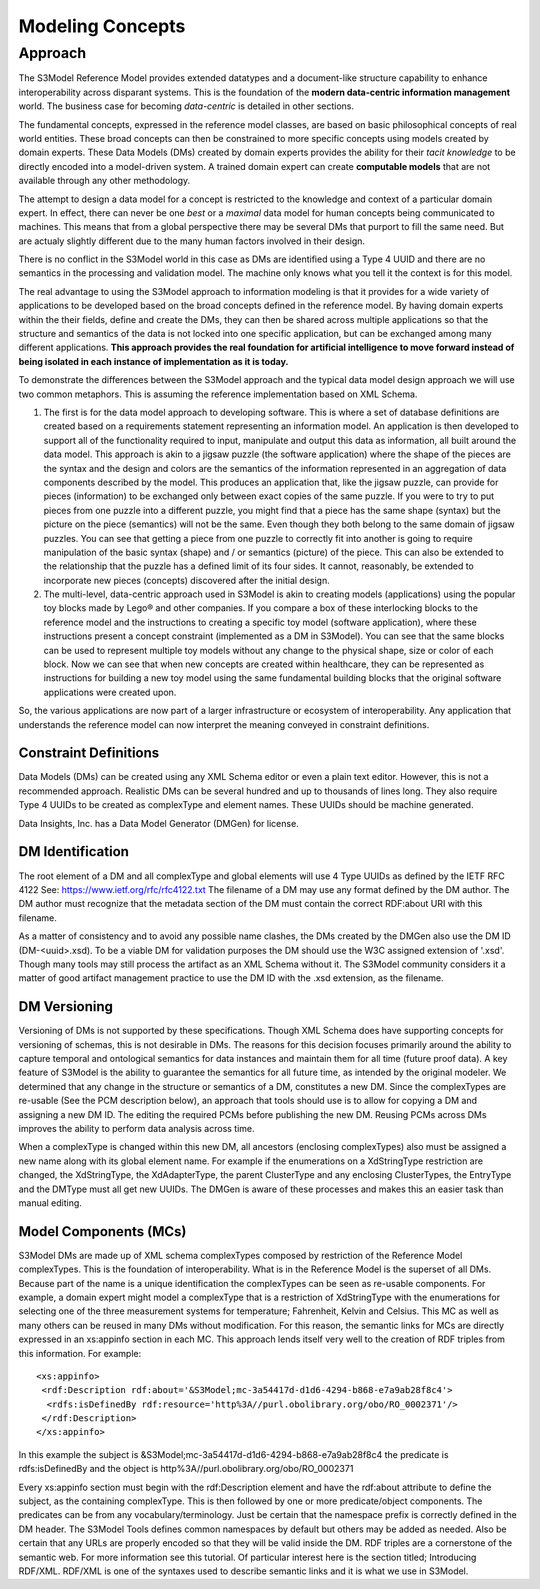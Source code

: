 =================
Modeling Concepts
=================

Approach
========

The S3Model Reference Model provides extended datatypes and a document-like structure capability to enhance interoperability across disparant systems. This is the foundation of the **modern data-centric information management** world. The business case for becoming *data-centric* is detailed in other sections. 

The fundamental concepts, expressed in the reference model classes, are based on basic philosophical concepts of real world entities. These broad concepts can then be constrained to more specific concepts using models created by domain experts. These Data Models (DMs) created by domain experts provides the ability for their *tacit knowledge* to be directly encoded into a model-driven system. A trained domain expert can create **computable models** that are not available through any other methodology.

The attempt to design a data model for a concept is restricted to the knowledge and context of a particular domain expert. In effect, there can never be one *best* or a *maximal* data model for human concepts being communicated to machines. This means that from a global perspective there may be several DMs that purport to fill the same need. But are actualy slightly different due to the many human factors involved in their design. 

There is no conflict in the S3Model world in this case as DMs are identified using a Type 4 UUID and there are no semantics in the processing and validation model. The machine only knows what you tell it the context is for this model.

The real advantage to using the S3Model approach to information modeling is that it provides for a wide variety of  applications to be developed based on the broad concepts defined in the reference model. By having domain experts within the their fields, define and create the DMs, they can then be shared across multiple applications so that the structure and semantics of the data is not locked into one specific application, but can be exchanged among many different applications. **This approach provides the real foundation for artificial intelligence to move forward instead of being isolated in each instance of implementation as it is today.** 

To demonstrate the differences between the S3Model approach and the typical data model design approach we will use two common metaphors. This is assuming the reference implementation based on XML Schema.

1. The first is for the data model approach to developing software. This is where a set of database definitions are created based on a requirements statement representing an information model. An application is then developed to support all of the functionality required to input, manipulate and output this data as information, all built around the data model. This approach is akin to a jigsaw puzzle (the software application) where the shape of the pieces are the syntax and the design and colors are the semantics of the information represented in an aggregation of data components described by the model. This produces an application that, like the jigsaw puzzle, can provide for pieces (information) to be exchanged only between exact copies of the same puzzle. If you were to try to put pieces from one puzzle into a different puzzle, you might find that a piece has the same shape (syntax) but the picture on the piece (semantics) will not be the same. Even though they both belong to the same domain of jigsaw puzzles. You can see that getting a piece from one puzzle to correctly fit into another is going to require manipulation of the basic syntax (shape) and / or semantics (picture) of the piece. This can also be extended to the relationship that the puzzle has a defined limit of its four sides. It cannot, reasonably, be extended to incorporate new pieces (concepts) discovered after the initial design.

2. The multi-level, data-centric approach used in S3Model is akin to creating models (applications) using the popular toy blocks made by Lego® and other companies. If you compare a box of these interlocking blocks to the reference model and the instructions to creating a specific toy model (software application), where these instructions present a concept constraint (implemented as a DM in S3Model). You can see that the same blocks can be used to represent multiple toy models without any change to the physical shape, size or color of each block. Now we can see that when new concepts are created within healthcare, they can be represented as instructions for building a new toy model using the same fundamental building blocks that the original software applications were created upon.

So, the various applications are now part of a larger infrastructure or ecosystem of interoperability. Any application that understands the reference model can now interpret the meaning conveyed in constraint definitions.

Constraint Definitions
----------------------
Data Models (DMs) can be created using any XML Schema editor or even a plain text editor. However, this is not a recommended approach. Realistic DMs can be several hundred and up to thousands of lines long. They also require Type 4 UUIDs to be created as complexType and element names. These UUIDs should be machine generated.

Data Insights, Inc. has a Data Model Generator (DMGen) for license. 


DM Identification
------------------
The root element of a DM and all complexType and global elements will use 4 Type UUIDs as defined by the IETF RFC 4122 See: https://www.ietf.org/rfc/rfc4122.txt
The filename of a DM may use any format defined by the DM author. The DM author must recognize that the metadata section of the DM must contain the correct RDF:about URI with this filename. 

As a matter of consistency and to avoid any possible name clashes, the DMs created by the DMGen also use the DM ID (DM-<uuid>.xsd). To be a viable DM for validation purposes the DM should use the W3C assigned extension of '.xsd'. Though many tools may still process the artifact as an XML Schema without it.
The S3Model community considers it a matter of good artifact management practice to use the DM ID with the .xsd extension, as the filename.

DM Versioning
--------------
Versioning of DMs is not supported by these specifications. Though XML Schema does have supporting concepts for versioning of schemas, this is not desirable in DMs. The reasons for this decision focuses primarily around the ability to capture temporal and ontological semantics for data instances and maintain them for all time (future proof data).
A key feature of S3Model is the ability to guarantee the semantics for all future time, as intended by the original modeler. We determined that any change in the structure or semantics of a DM, constitutes a new DM. Since the complexTypes are re-usable (See the PCM description below), an approach that tools should use is to allow for copying a DM and assigning a new DM ID. The editing the required PCMs before publishing the new DM. Reusing PCMs across DMs improves the ability to perform data analysis across time.

When a complexType is changed within this new DM, all ancestors (enclosing complexTypes) also must be assigned a new name along with its global element name. For example if the enumerations on a XdStringType restriction are changed, the XdStringType, the XdAdapterType, the parent ClusterType and any enclosing ClusterTypes, the EntryType and the DMType must all get new UUIDs. The DMGen is aware of these processes and makes this an easier task than manual editing.

Model Components (MCs)
-------------------------------
S3Model DMs are made up of XML schema complexTypes composed by restriction of the Reference Model complexTypes. This is the foundation of interoperability.
What is in the Reference Model is the superset of all DMs. Because part of the name is a unique identification the complexTypes can be seen as re-usable components. For example, a domain expert might model a complexType that is a restriction of XdStringType with the enumerations for selecting one of the three measurement systems for temperature; Fahrenheit, Kelvin and Celsius. This MC as well as many others can be reused in many DMs without modification.
For this reason, the semantic links for MCs are directly expressed in an xs:appinfo section in each MC. This approach lends itself very well to the creation of RDF triples from this information. For example::

  <xs:appinfo>
   <rdf:Description rdf:about='&S3Model;mc-3a54417d-d1d6-4294-b868-e7a9ab28f8c4'>
    <rdfs:isDefinedBy rdf:resource='http%3A//purl.obolibrary.org/obo/RO_0002371'/>
   </rdf:Description>
  </xs:appinfo>

In this example the subject is &S3Model;mc-3a54417d-d1d6-4294-b868-e7a9ab28f8c4 the predicate is rdfs:isDefinedBy and the object is http%3A//purl.obolibrary.org/obo/RO_0002371

Every xs:appinfo section must begin with the rdf:Description element and have the rdf:about attribute to define the subject, as the containing complexType. This is then followed by one or more predicate/object components. The predicates can be from any vocabulary/terminology. Just be certain that the namespace prefix is correctly defined in the DM header. The S3Model Tools defines common namespaces by default but others may be added as needed. Also be certain that any URLs are properly encoded so that they will be valid inside the DM.
RDF triples are a cornerstone of the semantic web. For more information see this tutorial. Of particular interest here is the section titled; Introducing RDF/XML. RDF/XML is one of the syntaxes used to describe semantic links and it is what we use in S3Model.
